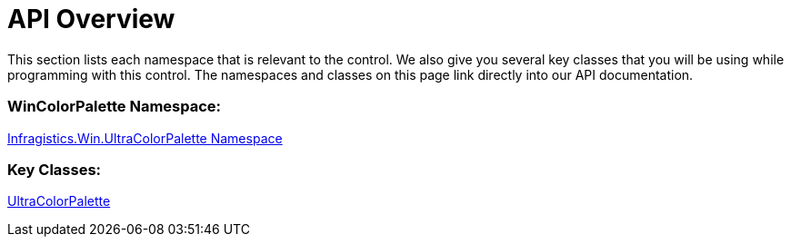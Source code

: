 ﻿////
|metadata|
{
    "controlName": ["WinColorPalette", "UltraColorPalette"],
    "tags": []
}
|metadata|
////

= API Overview

This section lists each namespace that is relevant to the control. We also give you several key classes that you will be using while programming with this control. The namespaces and classes on this page link directly into our API documentation.

=== WinColorPalette Namespace:

link:{ApiPlatform}win{ApiVersion}~infragistics.win.ultracolorpalette_namespace.html[Infragistics.Win.UltraColorPalette Namespace]

=== Key Classes:

link:{ApiPlatform}win{ApiVersion}~infragistics.win.ultracolorpalette.ultracolorpalette.html[UltraColorPalette]